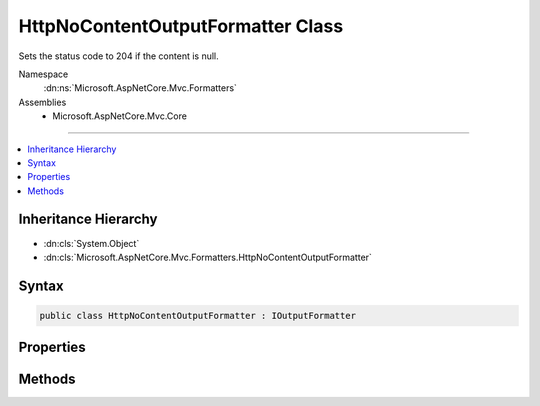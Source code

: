 

HttpNoContentOutputFormatter Class
==================================






Sets the status code to 204 if the content is null.


Namespace
    :dn:ns:`Microsoft.AspNetCore.Mvc.Formatters`
Assemblies
    * Microsoft.AspNetCore.Mvc.Core

----

.. contents::
   :local:



Inheritance Hierarchy
---------------------


* :dn:cls:`System.Object`
* :dn:cls:`Microsoft.AspNetCore.Mvc.Formatters.HttpNoContentOutputFormatter`








Syntax
------

.. code-block:: csharp

    public class HttpNoContentOutputFormatter : IOutputFormatter








.. dn:class:: Microsoft.AspNetCore.Mvc.Formatters.HttpNoContentOutputFormatter
    :hidden:

.. dn:class:: Microsoft.AspNetCore.Mvc.Formatters.HttpNoContentOutputFormatter

Properties
----------

.. dn:class:: Microsoft.AspNetCore.Mvc.Formatters.HttpNoContentOutputFormatter
    :noindex:
    :hidden:

    
    .. dn:property:: Microsoft.AspNetCore.Mvc.Formatters.HttpNoContentOutputFormatter.TreatNullValueAsNoContent
    
        
    
        
        Indicates whether to select this formatter if the returned value from the action
        is null.
    
        
        :rtype: System.Boolean
    
        
        .. code-block:: csharp
    
            public bool TreatNullValueAsNoContent
            {
                get;
                set;
            }
    

Methods
-------

.. dn:class:: Microsoft.AspNetCore.Mvc.Formatters.HttpNoContentOutputFormatter
    :noindex:
    :hidden:

    
    .. dn:method:: Microsoft.AspNetCore.Mvc.Formatters.HttpNoContentOutputFormatter.CanWriteResult(Microsoft.AspNetCore.Mvc.Formatters.OutputFormatterCanWriteContext)
    
        
    
        
        :type context: Microsoft.AspNetCore.Mvc.Formatters.OutputFormatterCanWriteContext
        :rtype: System.Boolean
    
        
        .. code-block:: csharp
    
            public bool CanWriteResult(OutputFormatterCanWriteContext context)
    
    .. dn:method:: Microsoft.AspNetCore.Mvc.Formatters.HttpNoContentOutputFormatter.WriteAsync(Microsoft.AspNetCore.Mvc.Formatters.OutputFormatterWriteContext)
    
        
    
        
        :type context: Microsoft.AspNetCore.Mvc.Formatters.OutputFormatterWriteContext
        :rtype: System.Threading.Tasks.Task
    
        
        .. code-block:: csharp
    
            public Task WriteAsync(OutputFormatterWriteContext context)
    

